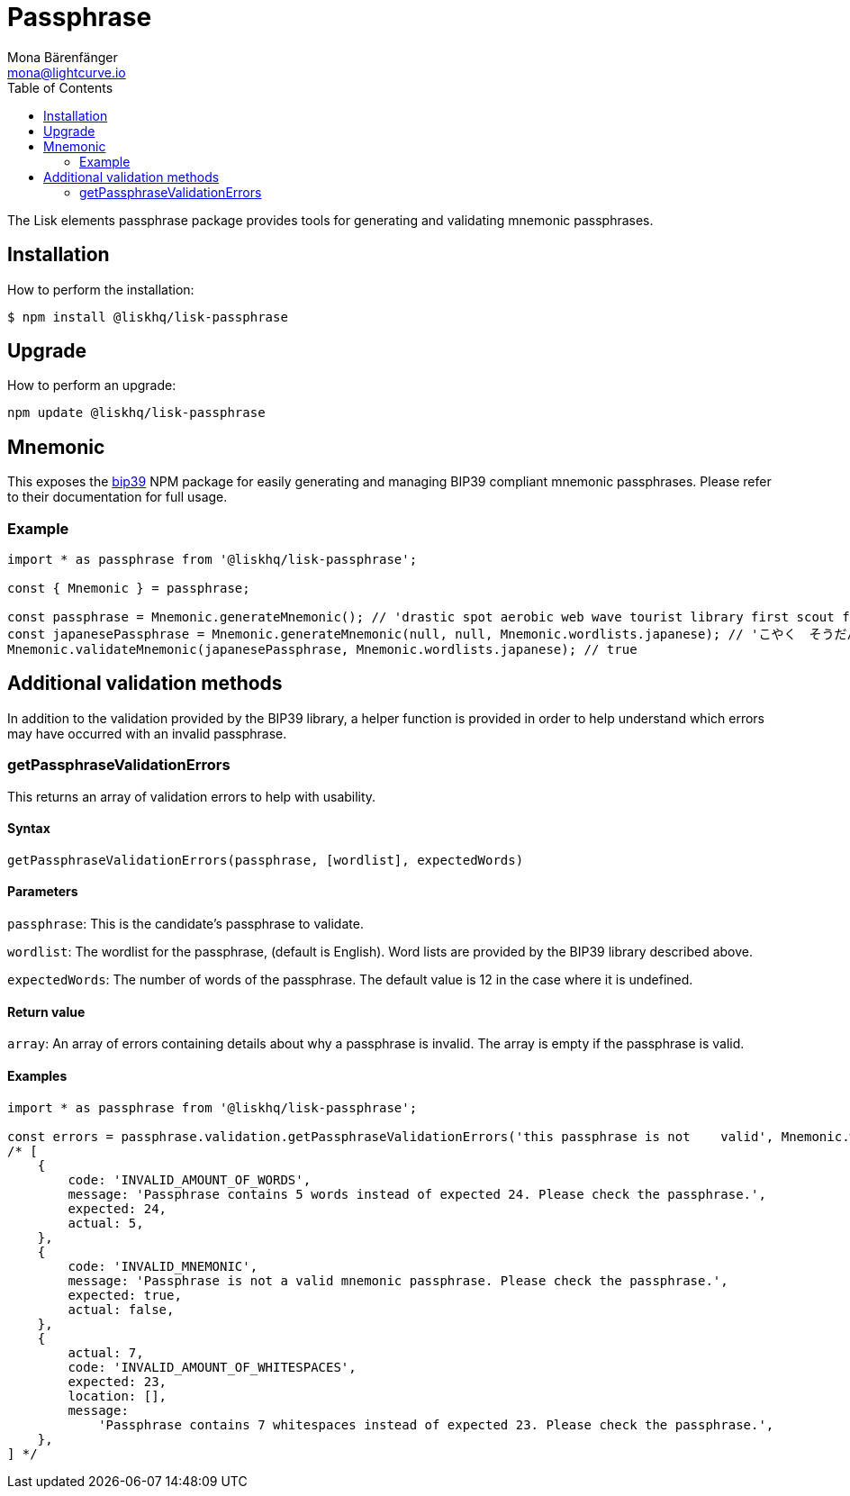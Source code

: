 = Passphrase
Mona Bärenfänger <mona@lightcurve.io>
:description: Technical references for the passphrase package of Lisk Elements which consists of mnemomics, vaidation methods & usage examples.
:page-aliases: lisk-elements/packages/passphrase.adoc, reference/lisk-elements/packages/passphrase.adoc
:toc:
:url_npm_bip39: https://www.npmjs.com/package/bip39

The Lisk elements passphrase package provides tools for generating and validating mnemonic passphrases.

== Installation

How to perform the installation:

[source,bash]
----
$ npm install @liskhq/lisk-passphrase
----

== Upgrade

How to perform an upgrade:

[source,bash]
----
npm update @liskhq/lisk-passphrase
----

== Mnemonic

This exposes the {url_npm_bip39}[bip39^] NPM package for easily generating and managing BIP39 compliant mnemonic passphrases.
Please refer to their documentation for full usage.

=== Example

[source,js]
----
import * as passphrase from '@liskhq/lisk-passphrase';

const { Mnemonic } = passphrase;

const passphrase = Mnemonic.generateMnemonic(); // 'drastic spot aerobic web wave tourist library first scout fatal inherit arrange'
const japanesePassphrase = Mnemonic.generateMnemonic(null, null, Mnemonic.wordlists.japanese); // 'こやく　そうだん　ねだん　せめる　たらす　むげん　へんたい　さめる　おんだん　こうてい　ていこく　におい'
Mnemonic.validateMnemonic(japanesePassphrase, Mnemonic.wordlists.japanese); // true
----

== Additional validation methods

In addition to the validation provided by the BIP39 library, a helper function is provided in order to help understand which errors may have occurred with an invalid passphrase.

=== getPassphraseValidationErrors

This returns an array of validation errors to help with usability.

==== Syntax

[source,js]
----
getPassphraseValidationErrors(passphrase, [wordlist], expectedWords)
----

==== Parameters

`passphrase`: This is the candidate's passphrase to validate.

`wordlist`: The wordlist for the passphrase, (default is English).
Word lists are provided by the BIP39 library described above.

`expectedWords`: The number of words of the passphrase.
The default value is 12 in the case where it is undefined.

==== Return value

`array`: An array of errors containing details about why a passphrase is invalid.
The array is empty if the passphrase is valid.

==== Examples

[source,js]
----
import * as passphrase from '@liskhq/lisk-passphrase';

const errors = passphrase.validation.getPassphraseValidationErrors('this passphrase is not    valid', Mnemonic.wordlist.english, 24);
/* [
    {
        code: 'INVALID_AMOUNT_OF_WORDS',
        message: 'Passphrase contains 5 words instead of expected 24. Please check the passphrase.',
        expected: 24,
        actual: 5,
    },
    {
        code: 'INVALID_MNEMONIC',
        message: 'Passphrase is not a valid mnemonic passphrase. Please check the passphrase.',
        expected: true,
        actual: false,
    },
    {
        actual: 7,
        code: 'INVALID_AMOUNT_OF_WHITESPACES',
        expected: 23,
        location: [],
        message:
            'Passphrase contains 7 whitespaces instead of expected 23. Please check the passphrase.',
    },
] */
----
